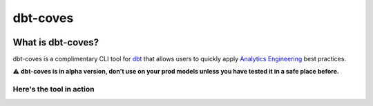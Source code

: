 
dbt-coves
*********

|Maintenance| |PyPI version fury.io| |Code Style| |Checked with mypy| |Imports: isort| |Imports: python| |Build| |pre-commit.ci status| |codecov| |Maintainability| |Downloads|

.. |Maintenance| image:: https://img.shields.io/badge/Maintained%3F-yes-green.svg
   :target: https://github.com/datacoves/dbt-coves/graphs/commit-activity

.. |PyPI version fury.io| image:: https://badge.fury.io/py/dbt-coves.svg
   :target: https://pypi.python.org/pypi/dbt-coves/

.. |Code Style| image:: https://img.shields.io/badge/code%20style-black-000000.svg
   :target: https://github.com/ambv/black

.. |Checked with mypy| image:: http://www.mypy-lang.org/static/mypy_badge.svg
   :target: http://mypy-lang.org

.. |Imports: isort| image:: https://img.shields.io/badge/%20imports-isort-%231674b1?style=flat&labelColor=ef8336
   :target: https://pycqa.github.io/isort/

.. |Imports: python| image:: https://img.shields.io/badge/python-3.8%20%7C%203.9-blue
   :target: https://img.shields.io/badge/python-3.8%20%7C%203.9-blue

.. |Build| image:: https://github.com/datacoves/dbt-coves/actions/workflows/main_ci.yml/badge.svg
   :target: https://github.com/datacoves/dbt-coves/actions/workflows/main_ci.yml/badge.svg

.. |pre-commit.ci status| image:: https://results.pre-commit.ci/badge/github/bitpicky/dbt-coves/main.svg
   :target: https://results.pre-commit.ci/latest/github/datacoves/dbt-coves/main

.. |codecov| image:: https://codecov.io/gh/datacoves/dbt-coves/branch/main/graph/badge.svg?token=JB0E0LZDW1
   :target: https://codecov.io/gh/datacoves/dbt-coves

.. |Maintainability| image:: https://api.codeclimate.com/v1/badges/1e6a887de605ef8e0eca/maintainability
   :target: https://codeclimate.com/github/datacoves/dbt-coves/maintainability

.. |Downloads| image:: https://pepy.tech/badge/dbt-coves
   :target: https://pepy.tech/project/dbt-coves

What is dbt-coves?
==================

dbt-coves is a complimentary CLI tool for `dbt <https://www.getdbt.com>`_ that allows users to quickly apply `Analytics Engineering <https://www.getdbt.com/what-is-analytics-engineering/>`_ best practices.

⚠️ **dbt-coves is in alpha version, don’t use on your prod models unless you have tested it in a safe place before.**

Here's the tool in action
-------------------------

.. image:: https://cdn.loom.com/sessions/thumbnails/74062cf71cbe4898805ca508ea2d9455-1624905546029-with-play.gif
   :target: https://www.loom.com/share/74062cf71cbe4898805ca508ea2d9455
